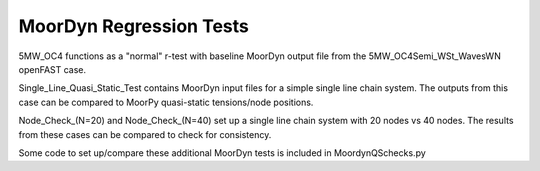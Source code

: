 MoorDyn Regression Tests
==================================================================================================================
5MW_OC4 functions as a "normal" r-test with baseline MoorDyn output file from the 5MW_OC4Semi_WSt_WavesWN openFAST
case.

Single_Line_Quasi_Static_Test contains MoorDyn input files for a simple single line chain system. The outputs
from this case can be compared to MoorPy quasi-static tensions/node positions. 

Node_Check_(N=20) and Node_Check_(N=40) set up a single line chain system with 20 nodes vs 40 nodes. The results
from these cases can be compared to check for consistency.


Some code to set up/compare these additional MoorDyn tests is included in MoordynQSchecks.py
